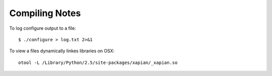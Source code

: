 Compiling Notes
---------------


To log configure output to a file::

    $ ./configure > log.txt 2>&1

To view a files dynamically linkes libraries on OSX::

    otool -L /Library/Python/2.5/site-packages/xapian/_xapian.so